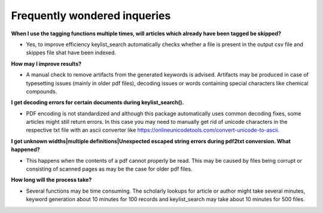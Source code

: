 Frequently wondered inqueries
+++++++++++++++++++++++++++++++++++++++++++++++++

**When I use the tagging functions multiple times, will articles which already have been tagged be skipped?**

- Yes, to improve efficiency keylist_search automatically checks whether a file is present in the output csv file and skippes file shat have been indexed.

**How may I improve results?**

- A manual check to remove artifacts from the generated keywords is advised. Artifacts may be produced in case of typesetting issues (mainly in older pdf files), decoding issues or words containing special characters like chemical compounds.

**I get decoding errors for certain documents during keylist_search().**

- PDF encoding is not standardized and although this package automatically uses common decoding fixes, some articles might still return errors. In this case you may need to manually get rid of unicode characters in the respective txt file with an ascii converter like https://onlineunicodetools.com/convert-unicode-to-ascii.

**I got unknown widths|multiple definitions|Unexpected escaped string errors during pdf2txt conversion. What happened?**

- This happens when the contents of a pdf cannot properly be read. This may be caused by files being corrupt or consisting of scanned pages as may be the case for older pdf files.

**How long will the process take?**

- Several functions may be time consuming. The scholarly lookups for article or author might take several minutes, keyword generation about 10 minutes for 100 records and keylist_search may take about 10 minutes for 500 files.
